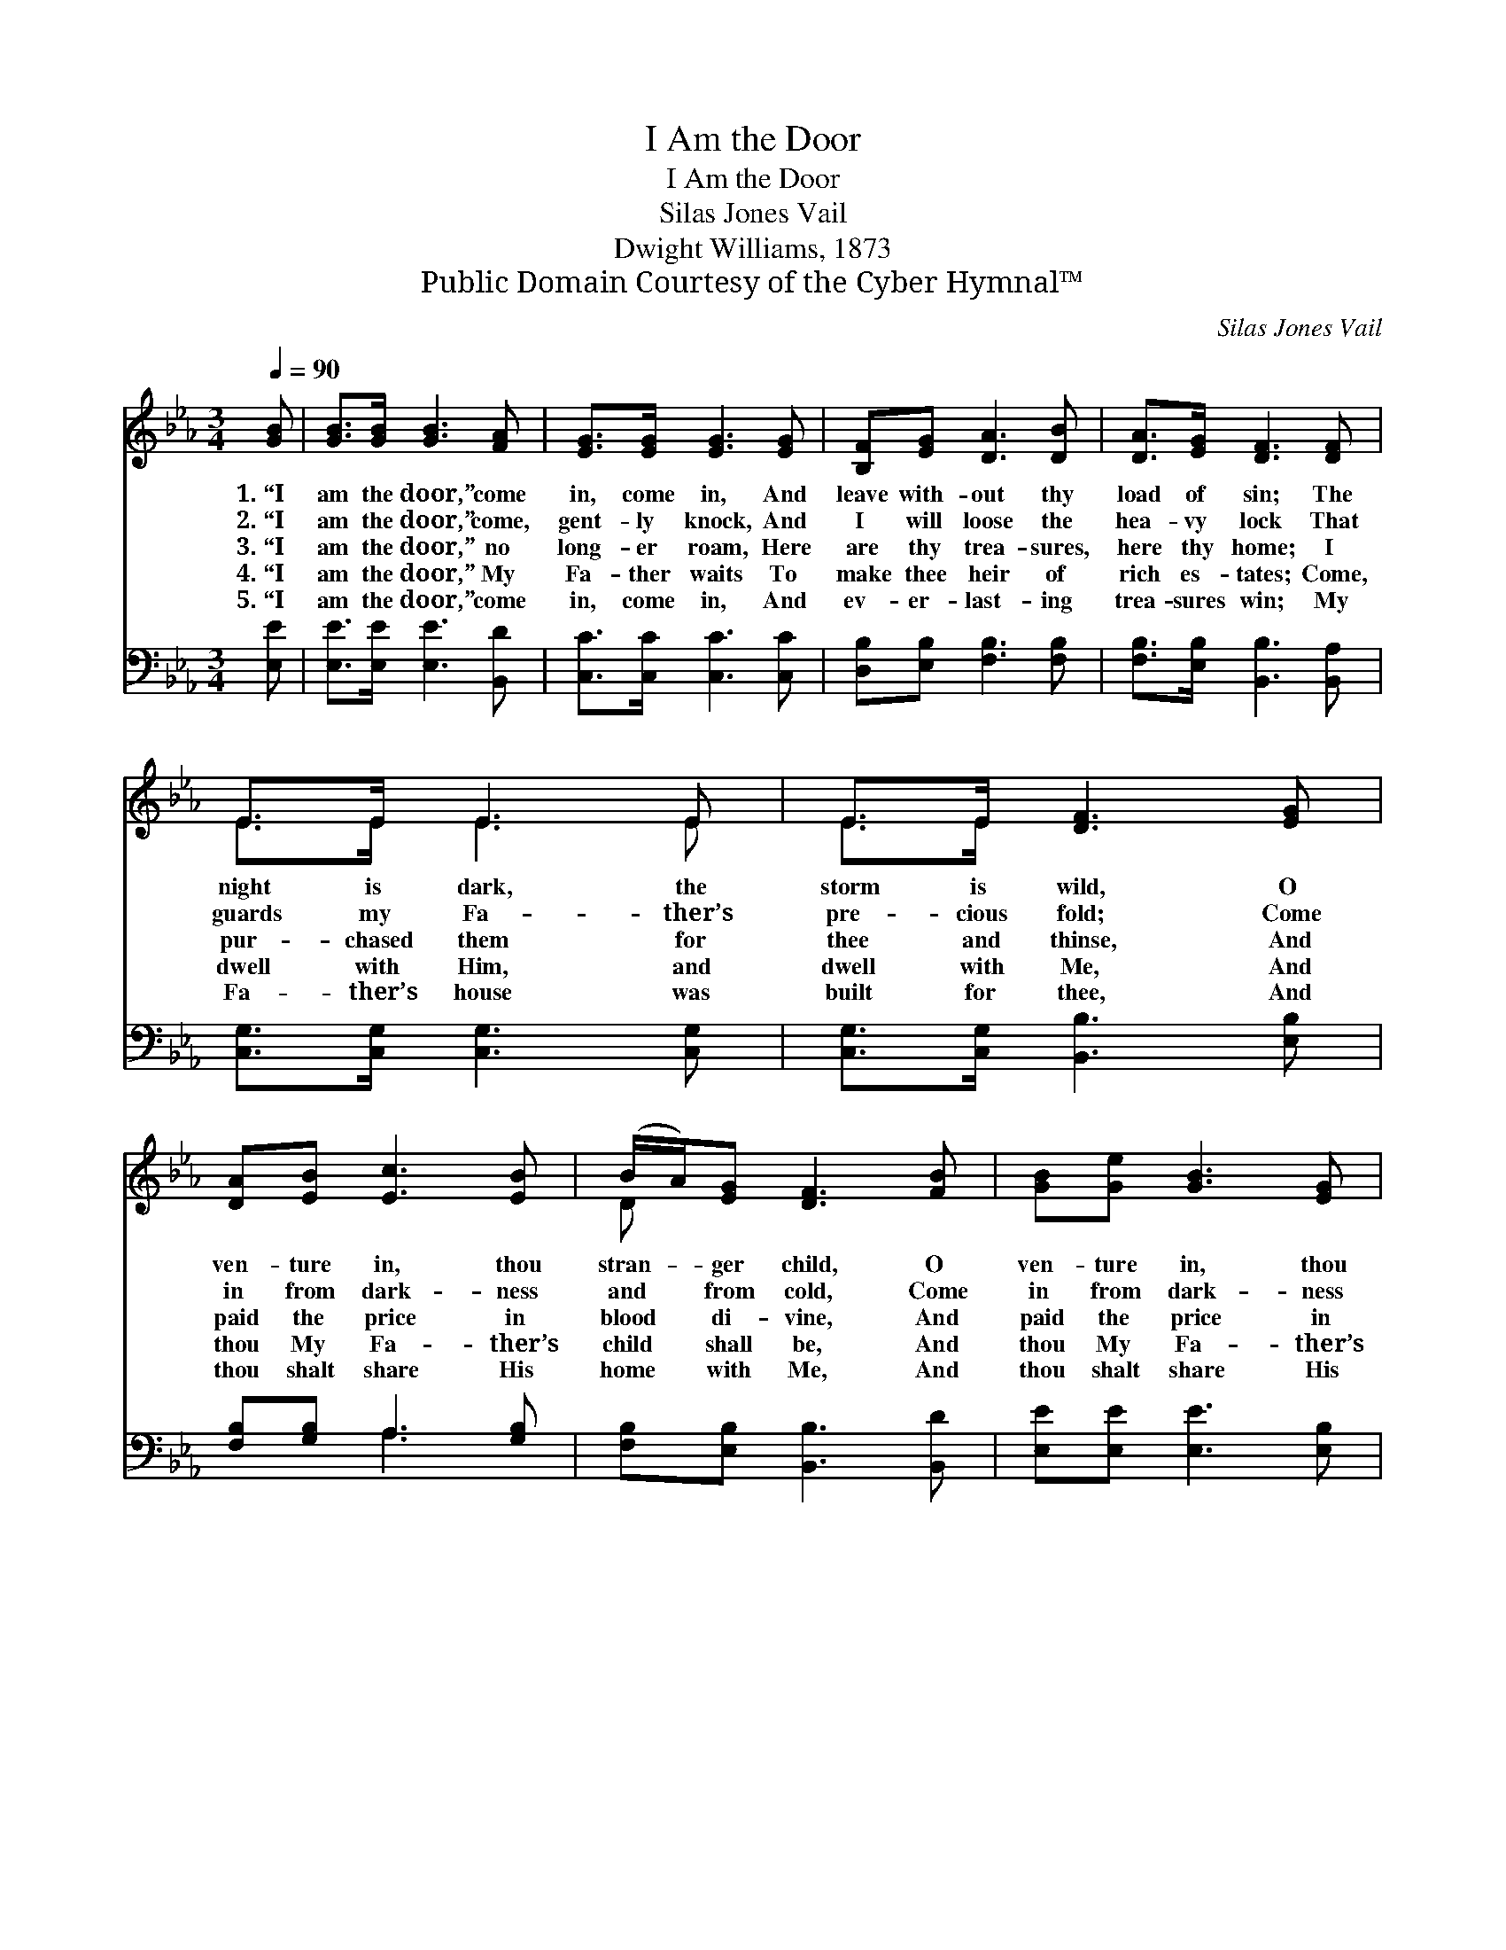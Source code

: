 X:1
T:I Am the Door
T:I Am the Door
T:Silas Jones Vail
T:Dwight Williams, 1873
T:Public Domain Courtesy of the Cyber Hymnal™
C:Silas Jones Vail
Z:Public Domain
Z:Courtesy of the Cyber Hymnal™
%%score ( 1 2 ) ( 3 4 )
L:1/8
Q:1/4=90
M:3/4
K:Eb
V:1 treble 
V:2 treble 
V:3 bass 
V:4 bass 
V:1
 [GB] | [GB]>[GB] [GB]3 [FA] | [EG]>[EG] [EG]3 [EG] | [B,F][EG] [DA]3 [DB] | [DA]>[EG] [DF]3 [DF] | %5
w: 1.~“I|am the door,” come|in, come in, And|leave with- out thy|load of sin; The|
w: 2.~“I|am the door,” come,|gent- ly knock, And|I will loose the|hea- vy lock That|
w: 3.~“I|am the door,” no|long- er roam, Here|are thy trea- sures,|here thy home; I|
w: 4.~“I|am the door,” My|Fa- ther waits To|make thee heir of|rich es- tates; Come,|
w: 5.~“I|am the door,” come|in, come in, And|ev- er- last- ing|trea- sures win; My|
 E>E E3 E | E>E [DF]3 [EG] | [DA][EB] [Ec]3 [EB] | (B/A/)[EG] [DF]3 [FB] | [GB][Ge] [GB]3 [EG] | %10
w: night is dark, the|storm is wild, O|ven- ture in, thou|stran- * ger child, O|ven- ture in, thou|
w: guards my Fa- ther’s|pre- cious fold; Come|in from dark- ness|and * from cold, Come|in from dark- ness|
w: pur- chased them for|thee and thinse, And|paid the price in|blood * di- vine, And|paid the price in|
w: dwell with Him, and|dwell with Me, And|thou My Fa- ther’s|child * shall be, And|thou My Fa- ther’s|
w: Fa- ther’s house was|built for thee, And|thou shalt share His|home * with Me, And|thou shalt share His|
 [DF]>[DG] E3 |] %11
w: stran- ger child.|
w: and from cold.|
w: blood di- vine.|
w: child shall be.|
w: home with Me.|
V:2
 x | x6 | x6 | x6 | x6 | E>E E3 E | E>E x4 | x6 | D x5 | x6 | x2 E3 |] %11
V:3
 [E,E] | [E,E]>[E,E] [E,E]3 [B,,D] | [C,C]>[C,C] [C,C]3 [C,C] | [D,B,][E,B,] [F,B,]3 [F,B,] | %4
 [F,B,]>[E,B,] [B,,B,]3 [B,,A,] | [C,G,]>[C,G,] [C,G,]3 [C,G,] | [C,G,]>[C,G,] [B,,B,]3 [E,B,] | %7
 [F,B,][G,B,] A,3 [G,B,] | [F,B,][E,B,] [B,,B,]3 [B,,D] | [E,E][E,E] [E,E]3 [E,B,] | %10
 [B,,A,]>[B,,B,] [E,G,]3 |] %11
V:4
 x | x6 | x6 | x6 | x6 | x6 | x6 | x2 A,3 x | x6 | x6 | x5 |] %11

